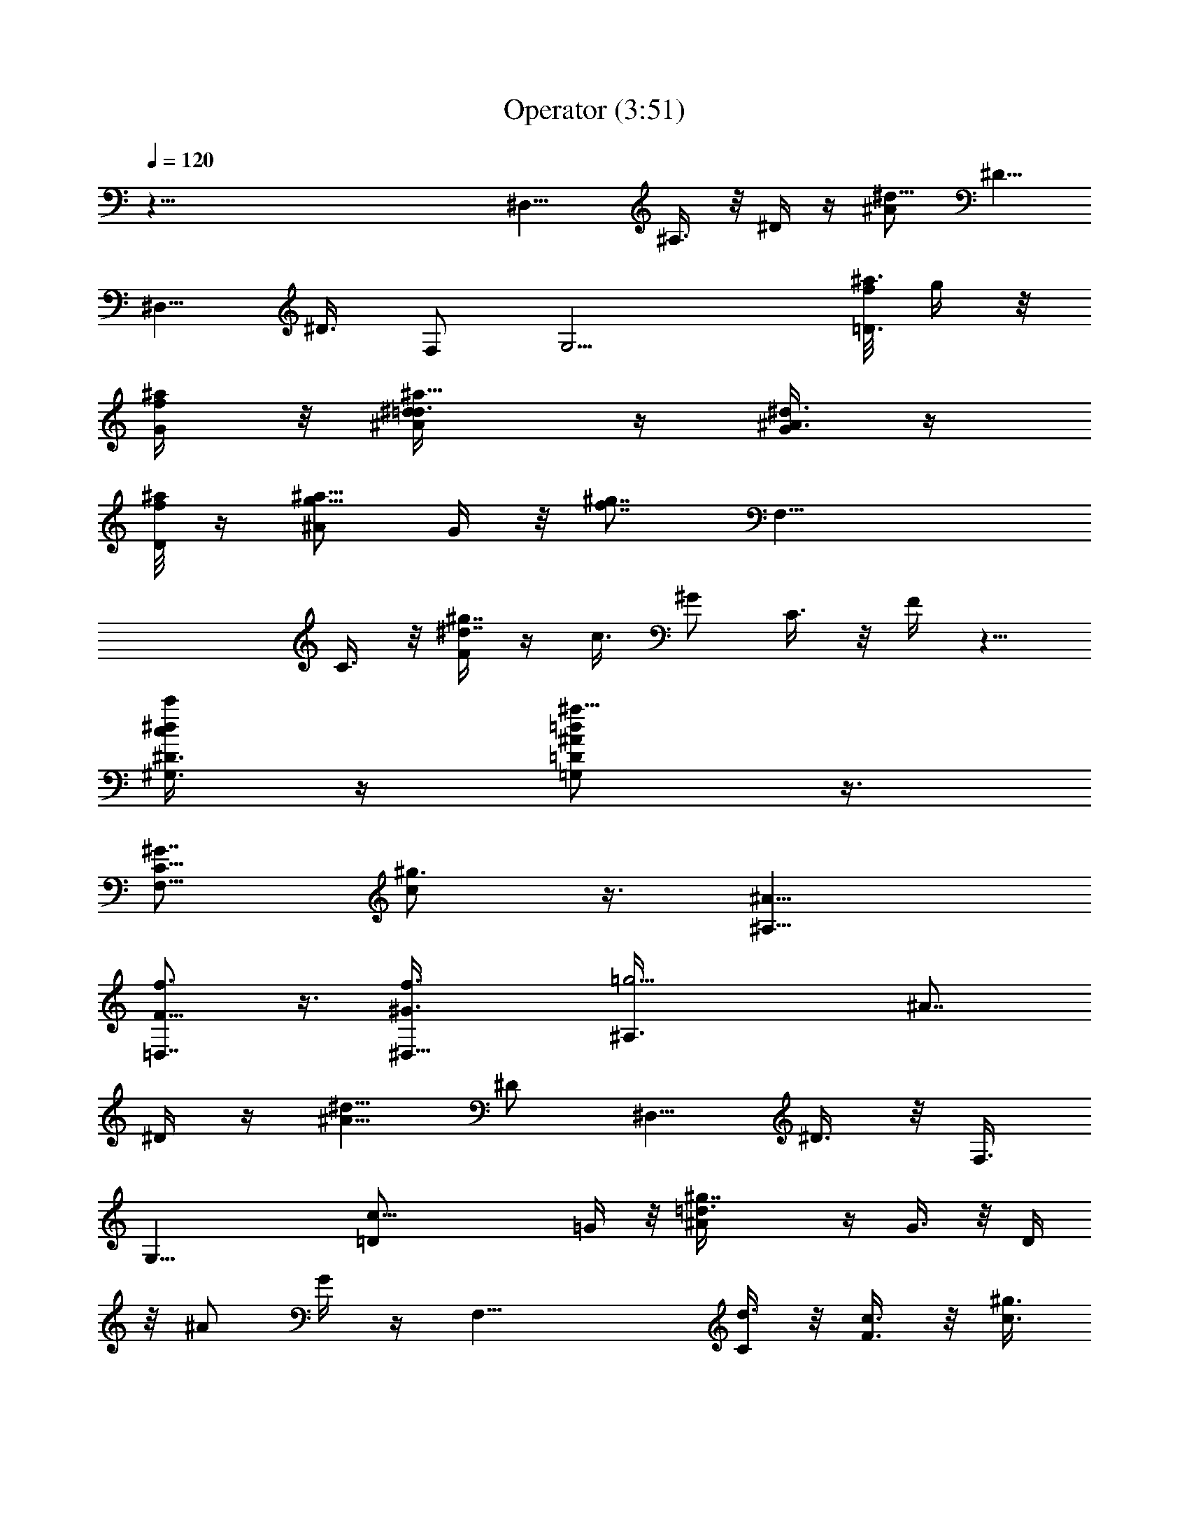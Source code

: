 X:1
T:Operator (3:51)
Z:Transcribed by LotRO MIDI Player:http://lotro.acasylum.com/midi
%  Original file:Operator.mid
%  Transpose:-4
L:1/4
Q:120
K:C
z89/8 [^D,11/8z3/8] ^A,3/8 z/8 ^D/4 z/4 [^d5/8^A/2z3/8] [^D5/8z/2]
[^D,5/8z/2] ^D3/8 F,/2 [G,11/4z/2] [f/8^a3/8=D3/8] g/4 z/8
[G/4^a/4f/4] z/8 [^a5/8^d/2^A/4=d3/8] z/4 [G/4^A3/8^d3/8] z/4
[f/8D/4^a/4] z/4 [^a5/8g5/8^A/2] G/4 z/8 [f7/8^g7/8z/8] [F,23/8z3/8]
C3/8 z/8 [F/4^d7/4^g7/4] z/4 c3/8 ^G/2 C3/8 z/8 F/4 z5/8
[c'/4^d/4^D3/8^G,3/8c/4] z/4 [=d/2^a5/8=D/2=G,/2^A/2] z3/8
[C5/8F,5/8^G7/8z/8] [c/2^g3/4] z3/8 [^A9/8^A,9/8z3/8]
[f3/4F5/8=D,7/8] z3/8 [^D,11/8f3/8^G3/8] [=g9/4^A,3/8z/8] [^A7/8z3/8]
^D/4 z/4 [^d5/8^A9/8z/2] [^D/2z3/8] [^D,5/8z/2] ^D3/8 z/8 F,3/8
[G,23/8z/2] [c21/8=D/2] =G/4 z/8 [^g7/4^A/4=d3/8] z/4 G3/8 z/8 D/4
z/8 ^A/2 G/4 z/4 [F,23/8z/2] [C/4d3/8] z/8 [F3/8c3/8] z/8 [c3/8^g3/2]
z/8 ^G3/8 C3/8 z/8 F/4 z5/8 [^d3/8c'/4^D3/8^G,3/8c/4] z/4
[=D/2=G,/2^A/2=d/2z/8] ^a/2 z/4 [C5/8F,3/4^G7/8z/8] [^g7/8c5/8] z/4
[^A,9/8^A9/8z/2] [F/2=D,3/4f5/8] z3/8 [^G23/8^D,11/8z/2] ^A,/4 z/8
[f2^D/4] z/4 [^d5/8^A/2] [^D/2z3/8] [^D,5/8=g/4] z/4 [^D3/8g/4] z/4
[F,3/8^a7/8] [G,23/8z/2] [c19/8=D/2g3/2] =G/4 z/4 [^g11/8^A/8=d/4]
z/4 G3/8 z/8 [D/4^d3/8] z/4 [^A3/8f/2] [G/4^d3/8] z/4
[^G,5/8^D/8^G/2c5/8=g3/4] z3/8 [=d/2^D/4] z/8 [c7/8=G/2=G,3/4f3/8]
z/8 [^g11/8^D/4^d3/4] z/4 [F,5/8z3/8] [^D/2c3/8] z/8 [^D,/2^d3/8] z/8
[^D/8=g9/8] z3/8 [^d/4c'/8c/4^G,/4] z/4 [^a/4=d/4^A3/8=G,3/8] z/4
[^g/8c/4F,/4^G/4] z3/8 [^A5/8=g7/8^D,/4=G/2] z/8 [^D,7/4z/2]
[^A/2^D/4] z/4 ^d3/8 ^A,3/8 z/8 [F^G7/8c9/8F,13/8] [^GC/4^d3/8] z/4
[fF3/8] z/8 [^Gz/2] [c7/8f7/8] [F3/8^d3/8] z/8 [^A7/8=D,9/8g3/4z3/8]
[F5/8z/2] [g15/8^A7/8f3/8] z/8 [=d/2^d7/8z3/8] [^A7/8z/2] [D,/4f/2]
z/4 [F3/8^d3/8] [^A/4g3/4] z/4 [C,17/8z/2] [g3/2^A3/8G,3/8] z/8
[^a/8=d/4C/8] z/4 [c'3/8^d/2^D/4=G3/8] z/4 [=d/2f/2G,3/8] z/8
[c'3/8^d/4C/4] z/8 [^a3/8=d3/8^D/4] z/4 [g5/8^A3/4z/2] [^A,/2z3/8]
[f5/8^G7/8d3/8^A3/8F/2] z/8 ^G,/2 [^d3/8=G3/8F3/8] [=d/2F/2=G,3/4]
[^d/2G/2F5/8] [f5/8^G5/8F,5/8] z/4 [^G23/8^D,11/8z/2] [^A,/4g/8] z3/8
[f2^D/8g/8] z/4 [^d5/8^A5/8g/4] z/4 [^D/2g/4] z/4 [^D,/2g/2z3/8]
^D3/8 z/8 [F,3/8^a13/8] z/8 [G,11/4z3/8] [c19/8=D/2] =G/4 z/4
[^g11/8^A/8=d3/8] z3/8 G/4 z/8 [D3/8^d3/8] z/8 [^A3/8f3/8] z/8
[G/8^d/4] z/4 [^G,5/8^D/8^G5/8c3/4=g5/8] z3/8 [=d/2^D/4] z/4
[c3/4=G/2=G,5/8f/4] z/8 [^g11/8^D3/8^d3/4] z/8 [F,5/8z/2] [^D3/8c3/8]
[^D,5/8^A/2] [^D/4=g15/8] z/4 [^d/4c'/4c/4^G,/4] z/4
[^a/4=d/4^A/4=G,/4] z/8 [^g/4c/4F,/4^G/4] z/4 [^A5/8=g^D,/4=G/2] z/4
[^D,7/4z3/8] [^A5/8^D/4] z/4 ^d/2 ^A,/4 z/8 [F^Gc9/8F,13/8]
[^G7/8C/8f3/8] z/4 [f3/2F3/8] z/8 [^Gz/2] [c7/8^d/4] z/4 f3/8
[F3/8^d/4] z/4 [^A7/8=D,9/8g3/4z/2] [F/2z3/8] [g15/8^Af3/8] z/8
[=d/2^d/4] z/4 [^A3/4f/4] z/8 [D,3/8f5/8] z/8 F3/8 z/8 [^A/4g5/8] z/8
[C,9/4z/2] [g15/8^A3/8G,3/8] z/8 [^a/4=d/4C/4] z/4
[c'/4^d3/8^D/8=G/4] z/4 [=d/2f/2G,3/8] z/8 [c'3/8^d/4C3/8] z/4
[^a3/8=d/4^D/4] z/8 [g5/8^A3/4z/2] ^A,/2 [f5/8^G3/4d3/8^A/4F3/8] z/8
^G,/2 [^d3/8=G3/8F3/8] z/8 [=d3/8F3/8=G,5/8] [^d/2G/2F5/8]
[f3/4^G3/4F,5/8] z3/8 [^D,3/4^A11/8^D/2=G/2g7/8] z3/8 [^D/8g/2] z3/8
[G/8^d/8^A3/8g7/8] z/8 ^D,/4 [G/4^A3/8^D/4] z/4 [^D,3/8^A/4g5/8] z/4
[^d/4^A/4G/4^D/8] z/4 [^D,/4g/2G/8^A/8^D/4] z3/8
[^D,^d7/8c11/8^G7/8^A/8^D/8] z3/8 [^g17/8z3/8] ^D/8 z3/8
[^d/4^G/8c^D/4=g5/8] z3/8 ^G/8 z3/8 [c/8^G/8^d/4^D/8f3/8] z/4
[^G/4^D/8^d3/8] z3/8 [^D,/8^A/4^D/8g5/4] z3/8 [=G5/8^D,3/2^A3/8^D5/8]
^A/4 z/4 [^D/4g3/8G/8^A/8] z3/8 [F/4^A/4f/4G/8^D/8] z/4
[^D,3/8^d3/4^D/4] z/4 [^D/8^A/2G3/8^D,/4g3/8] z3/8
[^D/8^d7/8G/8^A/8f3/4] z/4 [^G,/4^D/4] z/4 [^D/2^G/2^G,7/8c/2^d/2]
[c/8^G/8^D/8^d3/4] z3/4 [^A,/2^A/2F/2=D/2f] [^A,/2D7/8F7/8^A7/8]
[^A,5/8z3/8] [^A3/8D3/8F3/8] z/8 [^A/2f/4] z/4
[^D7/8g11/8^A7/8^D,3/4=G5/8] z/4 [^A/2G/8f3/8] z3/8
[g3/8^d/4^A3/8^D/8] z/4 ^D,/8 [^D/4G/4^A/2g5/4] z/4 [^A/2^D,/8] z3/8
[^D,/4^A/8G/8^D/8f3/8] z3/8 [^D/4^d3/8] z/8 [F,15/8^G5/8c5/8F5/8z/2]
[^D/8^d/2] z3/8 [^G/8c/8^D/8F/8] z/4 [^G3/8c3/8^D3/8F/4f7/8] z/4
[C/4F,7/8] z/4 [^D/4^G/8c3/8] z/4 [^G/4^D/4c3/8F,/4] z/4 c3/8 z/8
[^G,3/8c3/8^G3/8^d3/8C/4^D/4] z5/8 [f5/8^A3/8=d3/8^A,3/8=D3/8F3/8]
z/8 ^d/4 z/4 [C5/8^D5/8=G5/8g7/8] z/4 [G/8C/8^D/8f3/8] z3/8
[^D/8C/8G/8^d/4] z/4 [f7/8=d/2^A/2^A,/2g/4] z/4
[=G,/2d3/8G3/8^A3/8g/4] z/4 [f/8^A/4^a/4] z/4 [c/4f3/8^A/8d/4G/4g]
z3/8 [^A,7/8F/2] [F3/8d/2^A3/8f/2] [^A/2^A,5/8F5/8^d7/8] ^A/4 z/4
[F,13/8F11/8c13/8^G13/8f/2] f7/8 [C/4^g3/4=g/4] [F,3/8f/4]
[^D/4c3/8^G/8F/8] z/4 [^G/4c/2f/2F,/4] z/4 [^g3/8c/4^G/8F/8] z3/8 f/4
z/8 [^A,15/8F3/4=d/2f5/4^A/2^d/2] [=d7/4^A3/8] z/8 [F/4=D/8^A/4] z/4
[c/4f3/8^A3/8F3/8D3/8] z/4 [F/4^A,c/2] z/4 [f/4^d/4c3/8D3/8F/2^A/2]
z/4 [^A/2=d/2f/2^A,5/8^d/8] z/4 ^d/2 [^G,9/4c11/8^d7/8^G7/8z/2]
[^A,3/8^D/2] [C3/8^G/2^d3/4] z/8 [^D9/8c5/4z/2] [^G/8=g3/4] z3/8
[^A/2^d3/4C/4^G,7/8] z/4 [F3/8^G/2c/4] z/4 [=G/8^D3/8^d3/4] z/4
[=G,9/8=d7/8^A/2G3/8] z/8 [^Az/2] [G/8^d/2] z3/8 [^A7/8=dG3/8c/4] z/8
[g3/4z/2] [^A/2G3/8] z/8 [c3/8^A3/8] [^A3/8d/4^d/2] z/4
[F,7/8^D^G5/4c11/8z/2] [F5/8^d/8] z/4 [C/4F,9/4^d/2] z/4
[^D/4C3/8c3/8] z/4 [^G/8f/2g7/8] z/4 [^G7/8c3/8^g/2] z/8 [f7/8c3/8]
z/8 [c3/8^d/2] z/8 [^G,3/8c5/4^G7/8^d3/2] [^G,19/8z/2] [^D/4^G/4=g/4]
z/4 [^G/4^A/4g/8] z/4 [c3/8g/2] z/8 [c/2^d3/4^A3/8^g/2] z/8
[^G/4=g/8] z/4 [c/4^G,/4g15/8] z/4 [F5/8^A,15/8z/2] [=d/4^A/4=D/2]
z/8 [^a/2f5/8F/2] [^g/4F3/8d3/8^A3/4] =g/4 [c/4f7/8^a5/4^A,3/4] z3/8
d/8 z/8 [^A/4f3/8d/4] z/4 ^d3/8 z/8 [c3^G3^G,3^d11/8^D21/8g7/8] f/4
z/4 ^d/2 ^d3/8 [^d7/8z/2] g7/8 [^a13/8g13/8^D^d11/8^D,11/8z/2] ^A,/4
z/4 [^D7/8z3/8] [^A/2^d/2] [^d/4^D5/8] z/4 [f/2^a3/8^D,/2]
[^d3/8^D3/8] z/8 F,3/8 z/8 [=G,11/4z3/8] [f/4^a3/8=D/2] g/8 z/8
[=G/4^a3/8f/4] z/4 [^a5/8^d/2^A/8=d3/8] z/4 [G3/8z/8] [^A/4^d/4] z/8
[f/4D3/8^a3/8] z/4 [^a5/8g/2^A3/8] z/8 G/8 z/4
[f3/4^g3/4c5/4^d^G5/4^G,3/2] C/4 z/4 [F/4^d3/8^g13/8] z/8
[^A^d5/4c/2] ^G/2 C3/8 [c/8^d/4F/4] z3/4 [c'/4z/8]
[^d/4^G/4c/4^D/4^G,3/8] z/8 [^A5/8=G/2=d5/8^a5/8=D/2=G,5/8] z/2
[^G3/4C/2F,5/8c5/8^g7/8] z3/8 [^A9/8^A,9/8z/2] [f5/8F5/8=D,3/4] z/4
[^D^a13/8=g11/8^d9/8^G23/8^D,3/2] ^A,/4 z/4 [^A3/8f11/8^D7/8]
[^d3/4^A5/8z/2] ^D/2 [^a/2f5/8^D,/2g/8] z/4 [^d/4^D/2g3/8] z/4
[F,3/8^a7/8] z/8 [G,11/4z/2] [c9/4=D3/8g5/4] =G/4 z/4
[G/4^g11/8^A/8=d3/8] z3/8 G/4 z/8 [D3/8^d/2] z/8 [^A3/8f/2] z/8
[G/4^d/4] z/8 [c3/4^G,5/8^d3/4^G3/4^D/8=g3/4] z3/8 [=d/2^D/4] z/4
[^A5/8=G5/8c3/4=G,5/8f/4] z/8 [^g11/8^D3/8^d7/8] z/8
[^G5/8F3/4F,3/4z/2] [^D3/8c3/8] z/8 [=G/4^D/4^D,/2^d/4] z/8
[^D/4=g5/4] z/4 [c3/8^G/4^d/4c'/4^G,/4] z/4 [^A3/8=G/8^a/4=d/4=G,/4]
z/4 [^G/4F/4^g/4c/4F,/4] z/4 [=G11/8^D7/8^A5/8=g^D,/4] z/4 ^D,3/8
[^D,11/8^A5/8^D3/8] z/8 [^A,3/8^d/2] z/8 [^D/4^A,/4] z/8
[F,23/8F^Gc9/8z/2] C/4 z/4 [F/4^G/2C/8^d/4] z3/8 [c/8^G3/8f7/8F/4]
z/4 [C/4^G] z/4 [f7/8c7/8z/2] c'3/8 [f/4F3/8^d3/8] z/4
[^A,9/8^A7/8=D,9/8g3/4z/2] [F/2z3/8] [^Ag15/8f3/8] z/8
[f7/8=d^d7/8z/2] [^A3/4z3/8] [D,3/8f/2] z/8 [F3/8^d3/8] z/8
[^A/4g5/8] z/4 [C7/8C,17/8z3/8] [^Dg13/8^A3/8G,3/8] z/8
[=G3/8^a/4=d3/8C11/8] z/4 [c7/8c'/4^d3/8^DG/4] z/8 [=d/2f/2G,3/8] z/8
[c'3/8^d/4C3/8] z/4 [^a3/8=d/4^D/4] z/8 [g5/8^A/2] [^A/2d/2^A,/2]
[f5/8^G3/8d3/8^A/4F3/8] z/8 [c3/4^G3/4^G,/2] [^d/2=G3/8F3/8] z/8
[^A3/4=d/2F/2=G,5/8] [^d3/8G3/8F/2] [^G3/4f3/4F,5/8] z3/8
[^A11/8=G21/8^D7/8^G11/4^D,11/8z3/8] [^A,3/8g/4] z/4 [f2^D7/8g/4] z/4
[^d5/8^A5/4g/8] z/4 [^D5/8g/4] ^D,/4 [^D,5/8g5/8z/2] ^D3/8
[F,/2^a13/8] [G,11/4z/2] [c9/4=D3/8] z/8 =G/4 z/8 [=d5/8^g3/2^A/4]
z/4 [^A3/8G/4] z/4 [G/4D/4^d/4] z/8 [^A/2f/2] [G/4^d3/8] z/4
[c5/8^G5/8^G,5/8^D/8=g5/8] z/4 [=d/2^D3/8] z/8
[=G5/8^A5/8c7/8=G,5/8f3/8] z/8 [^g11/8^D/4^d3/4] z/8
[F5/8^G5/8F,3/4z/2] [^D/2c3/8] z/8 [^D/4=G/4^D,/2^A/4] z/4
[^D/8=g11/8] z/4 [c3/8^G/4^d/4c'/4^G,3/8] z/4
[^A3/8=G/8^a/4=d/4=G,3/8] z3/8 [^G/8F/8^g/8c/8F,/8] z/4
[^A5/8=g^D,3/8=G/2] z/8 ^D,/2 [^D,5/4^A/2^D/4] z/8 [^A,3/8^d/2] z/8
[^D3/8^A,/4] z/4 [F,2F7/8^G7/8c9/8z3/8] C3/8 z/8 [F/2^G/2C/4f/2] z/4
[^G/2f11/8F9/8] [^Gz3/8] [c7/8^d3/8] z/8 f/2 [F/4^d/4] z/8
[^A=D,5/4g7/8z/2] [^A,3/2F/2] [F3/8g7/4^A7/8f3/8] [c3/8f3/8=d/2^d/4]
z/4 [^A7/8f/4] z/4 [f5/8=d3/8D,/4] z/8 [^A3/8F/2] z/8 [C11/8^A/4g5/8]
z/4 [=G/8C,17/8] z3/8 [c/4g3/8^A/4G,/4] z/8 [^d/4g9/8^a/4=d3/8C11/8]
z/4 [c'/4^d/2^D/4G/4] z/4 [=d3/8f/2G,/4] z/8 [d/2g5/8c'3/8^d/4C5/8]
z/4 [^a3/8=d/4^D/4] z/4 [g/2^A3/8] [d/2^A/2f/2^A,5/8]
[f/2^G3/4d3/8^A3/8F3/8] z/8 [c3/4f3/4^G,/2z3/8] [^d/2=G3/8F3/8] z/8
[f3/4^A3/4=d/2F/2=G,3/4] [^d3/8G3/8F/2] z/8 [=d/4f5/8^G5/8F,/2] z5/8
[^D,7/8^A11/8^D5/8=G5/8g7/8] z/4 [^D/8g/2] z3/8 [G/4^d/4^A/2^D/8g7/8]
z/8 ^D,/8 z/8 [G/8^A/4^D/8] z/4 [^D,3/8^A/4g5/8] z/4
[^d/4^A/4G/4^D/8] z3/8 [^D,/4g3/8G/8^A/8^D/8] z/4
[^D,^d7/8c3/2^G7/8^A/4^D/4] z/4 [^g17/8z/2] ^D/8 z3/8
[^d/8^G/8c7/8^D/8=g5/8] z/4 ^G/8 z3/8 [c/8^G/8^d/4^D/8f/2] z3/8
[^G/8^d/4] z3/8 [^D,/4^A/4^D/4g5/4] z/4 [=G5/8^D,3/2^A/2^D5/8] ^A/8
z/4 [^D/4g3/8G/8^A/8] z3/8 [F/4^A/4f/4G/8^D/8] z3/8 [^D,/4^d3/4^D/8]
z/4 [^D/8^A/2G3/8^D,/4g/2] z3/8 [^D/4^dG/8^A/8f3/4] z3/8 [^G,/4^D/8]
z3/8 [^D3/8^G3/8^G,3/4c3/8^d3/8] [c/4^G/4^D/4^d3/4] z3/4
[^A,3/8^A3/8F3/8=D3/8f7/8] [^A,/2DF^A] [^A,3/4z/2] [^A/4D3/8F3/8] z/8
[^A/2f/2] [^D7/8g11/8^A7/8^D,3/4=G5/8] z/4 [^A/2G/8f/2] z3/8
[g/2^d3/8^A/2G/8^D/8] z/8 ^D,/8 z/8 [^D/4G/8^A/2g9/8] z3/8
[^A3/8^D,/8] z/4 [^D,/4^A/4G/4^D/4f3/8] z/4 [^D/4^d3/8] z/4
[F,7/4^G5/8c5/8F5/8z3/8] [^D/4^d5/8] z/4 [^G/8c/8^D/4F/8] z3/8
[^G/4c/4^D/4F/4f3/4] z/8 [C/4F,] z/4 [^D/4^G/8c/2] z3/8
[^G/8^D/8c/4F,/8] z/4 c3/8 z/8 [^G,3/8c3/8^G3/8^d3/8C3/8^D3/8] z5/8
[f/2^A3/8=d/4^A,/4=D3/8F/4] z/8 ^d3/8 z/8 [C5/8^D3/4=G3/4g7/8] z/4
[G/4C/4^D/8f/2] z3/8 [^D/8C/8G/4^d/4] z3/8 [f3/4=d3/8^A3/8^A,/2g/4]
z/8 [=G,/2d3/8G3/8^A3/8g/4] z/4 [f/8^A/4^a/4] z3/8
[c/8f/4^A/8d/4G/8g7/8] z/4 [^A,F/2] [F/2d/2^A/2f/2]
[^A/2^A,5/8F/2^d3/4] ^A/8 z/4 [F,13/8F11/8c13/8^G13/8f/2] [fz7/8]
[C/4^g3/4=g/4] [F,/2f/4] [^D/4c/2^G/8F/4] z3/8 [^G/8c/4f3/8F,/8] z/4
[^g3/8c/4^G/4F/4] z/4 f3/8 z/8 [^A,15/8F5/8=d3/8f9/8^A3/8^d3/8]
[=d7/4^A3/8] z/8 [F3/8=D/4^A/4] z/4 [c/8f/4^A/4F3/8D3/8] z3/8
[F/4^A,7/8c3/8] z/8 [f/4^d/4c3/8D/2F/2^A/2] z/4
[^A/2=d/2f5/8^A,5/8^d/4] z/4 ^d3/8 [^G,19/8c11/8^d^Gz/2] [^A,/2^D/2]
[C3/8^G/2^d5/8] [^D9/8c5/4z/2] [^d/8^G/8=g7/8] z3/8
[^A3/8^d3/4C/4^G,3/4] z/8 [F/2^G/2c/4] z/4 [=G/8^D/2^d3/4] z3/8
[=G,9/8=d3/4^A/2G/4] z/4 [^A7/8z3/8] [G/4^d/2] z/4 [^A7/8=d9/8G/2c/4]
z/4 [g3/4z3/8] [^A/2G3/8] z/8 [c3/8^A3/8] z/8 [^A3/8d/4^d3/8] z/8
[F,^D^G5/4c11/8z/2] [F3/4^d/4] z/4 [C/8F,9/4^d3/8] z/4 [^D/4C3/8c3/8]
z/4 [^G/8f/2g] z3/8 [^G3/4c/4^g3/8] z/4 [f3/4c/4] z/8 [c3/8^d/2] z/8
[^G,/2c5/4^G7/8^d3/2] [^G,9/4z3/8] [^D3/8^G/4=g/4] z/4 [^G/4^A/4g/8]
z3/8 [c/4g/2] z/8 [c/2^d3/4^A3/8^g3/8] z/8 [^G/4=g/4] z/4
[c/8^G,/4g7/4] z/4 [F3/4^A,15/8z/2] [=d3/8^A3/8=D/2] z/8
[^a/2f/2F/2z3/8] [^g/4z/8] [F3/8d/4^A5/8z/8] =g/4
[c3/8f/8^a5/4^A,3/4] [f7/8z5/8]  z/4 [^A/8f/4d/8] z3/8 ^d/4 z/8
[c25/8^G3^G,3^d11/8^D11/4g7/8] z/8 f/8 z/4 ^d/2 ^d/2 [^d3/4z/2]
[g9/8z7/8] [^D,9/8=G3/4^A7/8^d^D5/8] z/4 [^A/4^D/4] z/4
[G/8^d/4^A/4g3/4^D,/4] z/4 [G/2^D/4] z/4 [^D,/4^A3/4G/4^D/4] z/4 G/8
z/4 [^G/2^A7/8^d7/8^D,/4] z/4 [c/4^G/4^D/4] z/4 [^G/4^g/2] z/8
[^D,/4c3/8^D/4] z/4 [c/4^d/4^G/4^g7/8^D/4] z/4 ^D/8 z3/8
[^G/4c3/8^D/4] z/8 [c/4^d3/8] ^G/8 z/8 ^D/8 z/8 [^D,z/4]
[^A3/8^d9/8=G5/4^D] ^A [^d/4G3/8^A3/8=g3/4^D/8] z3/4 [G/2^A/2^D/8]
z3/8 [^D,/4^A/4G/8^D/4] z/4 [G/4^D,/4] z/4 [^G3/4^dc/2^D3/4] c3/8 z/8
[^G/8^g/8] z3/8 [c5/8^G5/8^d5/8^a5/8^D3/8] z5/8
[c/2^G/2^d/2^g5/8^D3/8] ^D,3/8 z5/8 [^D7/8^a3/2=g5/4^d^G11/4^D,11/8]
^A,3/8 z/8 [^A3/8f11/8^D7/8] z/8 [^d5/8^A/2z3/8] [^D5/8z/2]
[^a5/8f5/8^D,5/8g/4] z/4 [^d/8^D3/8g/8] z3/8 [F,3/8^a3/4]
[=G,23/8z/2] [c9/4=D3/8g9/8] z/8 =G/4 z/8 [G/4^g3/2^A/4=d3/8] z/4 G/4
z/4 [D/4^d3/8] z/8 [^A/2f/2] [G/4^d3/8] z/4
[c5/8^G,5/8^d5/8^G5/8^D/8=g3/4] z/4 [=d/2^D3/8] z/8
[^A5/8=G5/8c7/8=G,5/8f/4] z/4 [^g11/8^D/4^d3/4] z/4
[^G5/8F5/8F,5/8z3/8] [^D/2c3/8] z/8 [=G/4^D/4^D,/2^d/4] z/4 [^D/8=g]
z/4 [c3/8^G/4^d/4c'/4^G,3/8] z/4 [^A3/8=G/4^a/4=d/4=G,3/8] z/4
[^G/8F/8^g/8c/8F,/4] z/4 [=G11/8^D^A5/8=g^D,3/8] z/8 ^D,/2
[^D,5/4^A/2^D/4] z/8 [^A,3/8^d/2] z/8 [^D/4^A,3/8] z/4
[F,11/4F7/8^G7/8c9/8z/2] C/4 z/8 [F/4^G/2C/4^d/4] z/4
[c/4^G/2f7/8F3/8] z/4 [C/8^G] z/4 [fcz/2] c'3/8 z/8 [f/8F/4^d/4] z/4
[^A,5/4^A=D,5/4g3/4z/2] [F5/8z/2] [^A7/8g15/8f3/8] [f=d^dz/2]
[^A7/8z/2] [D,/4f3/8] z/4 [F3/8^d3/8] [^A/4g5/8] z/4 [C7/8C,17/8z/2]
[^D7/8g11/8^A3/8G,/4] z/8 [=G3/8^a/4=d3/8C11/8] z/4 [cc'/4^d/2^DG/4]
z/4 [=d/2f/2G,/4] z/8 [c'3/8^d/4C3/8] z/4 [^a3/8=d/4^D/4] z/4
[g5/8^A3/8] [^A/2d/2^A,5/8] [f5/8^G/2d3/8^A3/8F3/8] z/8
[c5/8^G3/4^G,/2] [^d3/8=G/4F/4] z/8 [^A3/4=d/2F/2=G,3/4] [^d/2G/2F/2]
[^G5/8f5/8F,/2] z3/8 [^A11/8=G21/8^D7/8^G23/8^D,11/8z/2] [^A,/4g/8]
z/4 [f2^Dg/4] z/4 [^d5/8^A11/8g/8] z3/8 [^D/2g/8] z/8 ^D,/8
[^D,5/8g5/8z/2] ^D3/8 z/8 [F,3/8^a3/2] z/8 [G,11/4z3/8] [c19/8=D/2]
=G/4 z/4 [=d/2^g11/8^A/8] z/4 [^A/2G3/8] z/8 [G/4D/4^d3/8] z/4
[^A3/8f/2] [G/4^d3/8] z/4 [c3/4^G3/4^G,5/8^D/8=g5/8] z3/8 [=d/2^D/4]
z/8 [=G3/4^A5/8c7/8=G,3/4f3/8] z/8 [^g11/8^D/4^d3/4] z/4
[F5/8^G5/8F,5/8z/2] [^D3/8c3/8] [^D/4=G/4^D,/2^A/4] z/4 [^D/4=g5/4]
z/4 [c/4^G/8^d/4c'/8^G,/4] z/4 [^A3/8=G/4^a/4=d/4=G,3/8] z/4
[^G/4F/8^g/8c/4F,/4] z3/8 [^A5/8=g^D,/4=G/2] z/8 ^D,/2
[^D,11/8^A/2^D/4] z/4 [^A,/4^d3/8] z/8 [^D3/8^A,3/8] z/8
[F,2F^Gc9/8z/2] C/4 z/4 [F3/8^G3/8C/8f3/8] z/4 [^G/2f11/8F9/8]
[^Gz/2] [c7/8^d/4] z/8 f/2 [F3/8^d/4] z/4 [^A7/8=D,9/8g3/4z3/8]
[^A,3/2F/2] [F3/8g15/8^A7/8f3/8] z/8 [c/4f3/8=d/2^d/4] z/8
[^A7/8f3/8] z/8 [f5/8=d/2D,/4] z/4 [^A/4F3/8] z/4 [C11/8^A/8g5/8] z/4
[=G/8C,9/4] z3/8 [c/4g/2^A3/8G,3/8] z/4 [^d/4g9/8^a/8=d/4C11/8] z/4
[c'3/8^d/2^D/4G3/8] z/4 [=d/2f/2G,3/8] z/8 [d3/8g5/8c'3/8^d/4C/2] z/8
[^a3/8=d3/8^D/4] z/4 [g5/8^A/2] [d3/8^A3/8f3/8^A,/2]
[f/2^G7/8d3/8^A3/8F/2] z/8 [c3/4f3/4^G,/2] [^d3/8=G3/8F3/8] z/8
[f3/4^A3/4=d3/8F3/8=G,5/8] [^d/2G/2F5/8] [=d/4f5/8^G5/8F,5/8] z5/8
[^D,7/8^A11/8^D5/8=G5/8g] z3/8 [g3/8] z3/8 [G/4^d/4^A/2^D/8g] z/8
^D,/8 z/8 [G/8^A/4^D/8] z3/8 [^D,3/8^A/4g5/8] z/8 [^d3/8^A/4G3/8^D/4]
z/4 [^D,/4g3/8G/8^A/8^D/4] z3/8 [^D,^d3/4c11/8^G3/4^A/8^D/8] z3/8
[^g17/8z3/8] ^D/8 z3/8 [^d/8^G/8c7/8^D/8=g5/8] z3/8  z3/8
[c/4^G/4^d/4^D/8f/2] z3/8 [^G/4^D/8^d/4] z3/8 [^D,/8^A/8^D/8g7/8] z/4
[=G3/4^D,13/8^A/2^D5/8] ^A/4 z/4 [^D/8g3/8] z3/8 [F/4^A/4f/4G/8^D/4]
z3/8 [^D,/4^d3/4^D/8] z3/8 [^D/8^A/2G/4^D,/8g3/8] z3/8
[^D/8^d7/8G/8^A/8f5/8] z/4 [^G,/4^D/4] z/4 [^D/2^G/2^G,7/8c/2^d/2]
[c/8^G/8^D/8^d/2] z3/4 [^A,/2^A/2F/2=D/2f7/8] [^A,3/8D7/8F7/8^A7/8]
[^A,3/4z/2] [^A3/8D3/8F3/8] z/8 [^A3/8f/4] z/8 [^Dg3/2^A^D,7/8=G3/4]
z/4 [^A/2f3/8] z/2 [g3/8^d/4^A3/8] z/8 ^D,/8 z/8 [^D/4G/4^A/2g5/4]
z/4 [^A/2^D,/8] z3/8 [^D,/8^A/8G/8^D/8f/4] z/4 [^D/4^d/2] z/4
[F,15/8^G5/8c5/8F5/8z/2] [^D/8^d/2] z/4 [^G/4c/4^D/4F/8] z3/8
[^G/4c3/8^D/4F/4f7/8] z/4 [C/8F,7/8] z/4 [^D/4^G/4c/2] z/4
[^G/4^D/4c/4F,/4] z/4 c/4 z/4 [^G,/4c3/8^G3/8^d3/8C/4^D/4] z5/8
[f/2^A3/8=d3/8^A,/4=D3/8F3/8] z/4 ^d/4 z/8 [C5/8^D3/4=G3/4g7/8] z3/8
[G/8C/8^D/8f3/8] z/4 [^D/8C/8G/4^d/4] z3/8 [f3/4=d/2^A/2^A,/2g/4] z/4
[=G,/2d3/8G3/8^A3/8g/4] z/8 [f/4^A3/8^a/4] z/4 [c/4f/4^A/8d/4G/4g7/8]
z3/8 [^A,7/8F/2] [F3/8d3/8^A3/8f/2] [^A/2^A,5/8F5/8^d3/4] ^A/8 z3/8
[F,13/8F11/8c13/8^G13/8f3/8] f [C/8^g3/4=g/4] z/8 [F,3/8f/4z/8]
[^D3/8c/2^G/4F/4] z/4 [^G/8c/2f/2F,/4] z3/8 [^g3/8c/8^G/8F/8] z/4
f3/8 z/8 [^A,15/8F3/4=d/2f5/4^A/2^d/2] [=d7/4^A/4] z/4 [F/4=D/8^A/8]
z/4 [c/8f/4^A3/8F3/8D3/8] z3/8 [F/4^A,7/8c/2] z/4
[f/8^d/8c/4D3/8F3/8^A3/8] z/4 [^A/2=d/2f5/8^A,5/8^d/4] z/4 ^d/2
[^G,9/4c11/8^d7/8^G7/8z3/8] [^A,/2^D5/8] [C3/8^G/2^d3/4] z/8
[^Dc5/4z3/8] [^d/8^G/4=g7/8] z3/8 [^A3/8^d3/4C/4^G,3/4] z/4
[F3/8^G3/8c/4] z/4 [=G/8^D3/8^d3/4] z/4 [=G,9/8=d7/8^A/2G/4] z/4
[^A7/8z/2] [G/8^d/2] z/4 [^A=d9/8G/2c3/8] z/8 [g3/4z/2] [^A3/8G3/8]
[c/2^A/2] [^A3/8d/4^d5/8] z/4 [F,7/8^D7/8^G5/4c11/8z3/8] [F3/4^d/4]
z/4 [C/8F,9/4^d/2] z3/8 [^D/4C3/8c/4] z/4 [^G/8f/2g7/8] z/4
[^G7/8c/4^g3/8] z/4 [f7/8c3/8] z/8 [c/4^d3/8] z/8
[^G,/2c11/8^G^d13/8] [^G,9/4z/2] [^D/4^G/4=g/4] z/8 [^G/4^A/4g/4] z/4
[c3/8g/2] z/8 [c/2^d3/4^A/4^g3/8] z/8 [^G3/8=g/4] z/4 [c/4^G,/4g7/4]
z/4 [F5/8^A,15/8z/2] [=d/4^A/4=D/2] z/8 [^a/2f5/8F/2]
[^g/8F3/8d/4^A3/4] z/8 =g/4 [c/4f7/8^a5/4^A,3/4] z3/8 d/8 z/8
[^A/4f3/8d/4] z/4 ^d3/8 [c25/8^G25/8^G,25/8^d3/2^D11/4g7/8] z/8 f/4
z/4 ^d3/8 ^d/2 [^d7/8z/2] [g5/4z7/8] [^D,9/4=G15/8^D7/8^A11/8z/2]
^A,/4 z/8 ^D3/8 z/8 [^A,3/8^d5/8^A5/8] z/8 [^D/2z3/8] [F/4^A/4^D,5/8]
z/4 ^D3/8 z/8 F,3/8 [f/2^A9/8=d5/4G=G,23/8] [f/2^a3/8=D/2z/4] g/8 z/8
[G/4^a/4f/4] z/8 [^a3/4^d/2z/8] [f3/8=d3/8^A/4] z/8 [G3/8^A3/8^d3/8]
z/8 [f/4G/8D/4^a/4] z3/8 [^a/2^A3/8g/2] G/4 z/8 [f7/8z/8]
[^g3/4c3/8^G3/8^d/2^G,19/8F,23/8] z/8 C/4 z/8 [^D/4F3/8z/8]
[^d3/8^g13/8] [^d7/8^a/4c3/8] z/4 ^G3/8 [^d3/8c'/4C/2] z/4 F/4 z5/8
[c'/4^d3/8z/8] [^G/8c/4^D/4^G,/4] z/4 [^A5/8=G3/8=d/2^a5/8=D/2=G,/2]
z5/8 [^G3/4F/4C/2F,5/8c/2^g7/8] z5/8 [^A9/8^A,9/8z/2]
[D5/8f5/8F/2=D,3/4] z3/8 [^D,19/8f/2^G/2] [=g17/8^A,/4^A7/8] z/8
^D3/8 z/8 [F/4^d5/8^A5/4] z/4 [^D/2] z/2 [^d3/8^D,/2] [g/2^D3/8] z/8
[^a5/4F,3/8] z/8 [G,11/4z3/8] [c11/4=D/2] =G/4 z/8 [^g7/4z/8]
[^A/8=d3/8] z/4 G3/8 z/8 D3/8 z/8 ^A3/8 G/4 z/4 [F3/4F,z/2]
[^G5/8C/4d/2] z/4 [F,15/8F/4c3/8] z/8 [^G/2c/2z/8] [^g3/2z3/8] ^G/2
C3/8 F/4 z3/4 [^d/4c'/4c/4^G/4^D/4^G,3/8] z/8
[^A5/8=G3/8^d/2=D/2=G,5/8z/8] [=d/2^a/2] z3/8
[^G3/4F3/8C/2F,5/8^g7/8c5/8] z/2 [D/2^A,9/8^A/2] [^A3/4F/2=D,3/4f3/4]
z3/8 [^D,33/4^D33/4=G33/4^A67/8=g53/8] 
